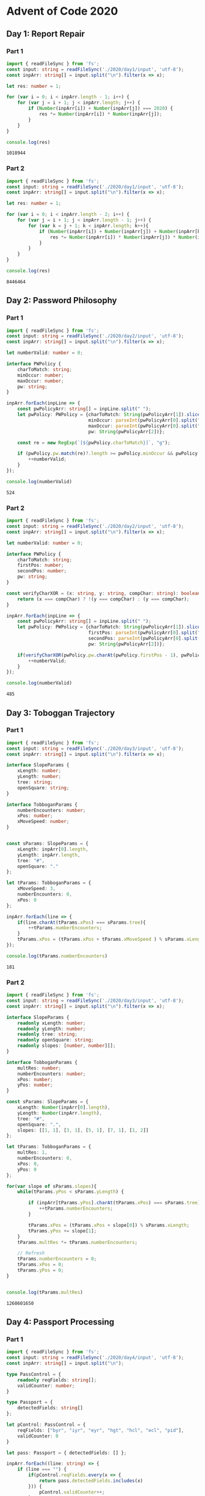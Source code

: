 * Advent of Code 2020
  :PROPERTIES:
  :header-args: :exports both
  :END:
** Day 1: Report Repair
*** Part 1
    #+BEGIN_SRC typescript
      import { readFileSync } from 'fs';
      const input: string = readFileSync('./2020/day1/input', 'utf-8');
      const inpArr: string[] = input.split("\n").filter(x => x);

      let res: number = 1;

      for (var i = 0; i < inpArr.length - 1; i++) {
          for (var j = i + 1; j < inpArr.length; j++) {
              if (Number(inpArr[i]) + Number(inpArr[j]) === 2020) {
                  res *= Number(inpArr[i]) * Number(inpArr[j]);
              }
          }
      }

      console.log(res)
    #+END_SRC

    #+RESULTS:
    : 1018944

*** Part 2
    #+BEGIN_SRC typescript
      import { readFileSync } from 'fs';
      const input: string = readFileSync('./2020/day1/input', 'utf-8');
      const inpArr: string[] = input.split("\n").filter(x => x);

      let res: number = 1;

      for (var i = 0; i < inpArr.length - 2; i++) {
          for (var j = i + 1; j < inpArr.length - 1; j++) {
              for (var k = j + 1; k < inpArr.length; k++){
                  if (Number(inpArr[i]) + Number(inpArr[j]) + Number(inpArr[k]) === 2020) {
                      res *= Number(inpArr[i]) * Number(inpArr[j]) * Number(inpArr[k]);
                  }
              }
          }
      }

      console.log(res)
    #+END_SRC

    #+RESULTS:
    : 8446464

** Day 2: Password Philosophy
*** Part 1
    #+BEGIN_SRC typescript
      import { readFileSync } from 'fs';
      const input: string = readFileSync('./2020/day2/input', 'utf-8');
      const inpArr: string[] = input.split("\n").filter(x => x);

      let numberValid: number = 0;

      interface PWPolicy {
          charToMatch: string;
          minOccur: number;
          maxOccur: number;
          pw: string;
      }

      inpArr.forEach(inpLine => {
          const pwPolicyArr: string[] = inpLine.split(" ");
          let pwPolicy: PWPolicy = {charToMatch: String(pwPolicyArr[1]).slice(0, -1),
                                    minOccur: parseInt(pwPolicyArr[0].split("-")[0]),
                                    maxOccur: parseInt(pwPolicyArr[0].split("-")[1]),
                                    pw: String(pwPolicyArr[2])};

          const re = new RegExp(`[${pwPolicy.charToMatch}]`, "g");

          if (pwPolicy.pw.match(re)?.length >= pwPolicy.minOccur && pwPolicy.pw.match(re)?.length <= pwPolicy.maxOccur) {
              ++numberValid;
          }
      });

      console.log(numberValid)
    #+END_SRC

    #+RESULTS:
    : 524

*** Part 2
    #+BEGIN_SRC typescript
      import { readFileSync } from 'fs';
      const input: string = readFileSync('./2020/day2/input', 'utf-8');
      const inpArr: string[] = input.split("\n").filter(x => x);

      let numberValid: number = 0;

      interface PWPolicy {
          charToMatch: string;
          firstPos: number;
          secondPos: number;
          pw: string;
      }

      const verifyCharXOR = (x: string, y: string, compChar: string): boolean => {
          return (x === compChar) ? !(y === compChar) : (y === compChar);
      }

      inpArr.forEach(inpLine => {
          const pwPolicyArr: string[] = inpLine.split(" ");
          let pwPolicy: PWPolicy = {charToMatch: String(pwPolicyArr[1]).slice(0, -1),
                                    firstPos: parseInt(pwPolicyArr[0].split("-")[0]),
                                    secondPos: parseInt(pwPolicyArr[0].split("-")[1]),
                                    pw: String(pwPolicyArr[2])};

          if(verifyCharXOR(pwPolicy.pw.charAt(pwPolicy.firstPos - 1), pwPolicy.pw.charAt(pwPolicy.secondPos - 1), pwPolicy.charToMatch)){
              ++numberValid;
          }
      });

      console.log(numberValid)
    #+END_SRC

    #+RESULTS:
    : 485

** Day 3: Toboggan Trajectory
*** Part 1
    #+BEGIN_SRC typescript
      import { readFileSync } from 'fs';
      const input: string = readFileSync('./2020/day3/input', 'utf-8');
      const inpArr: string[] = input.split("\n").filter(x => x);

      interface SlopeParams {
          xLength: number;
          yLength: number;
          tree: string;
          openSquare: string;
      }

      interface TobboganParams {
          numberEncounters: number;
          xPos: number;
          xMoveSpeed: number;
      }


      const sParams: SlopeParams = {
          xLength: inpArr[0].length,
          yLength: inpArr.length,
          tree: "#",
          openSquare: "."
      };

      let tParams: TobboganParams = {
          xMoveSpeed: 3,
          numberEncounters: 0,
          xPos: 0
      };

      inpArr.forEach(line => {
          if(line.charAt(tParams.xPos) === sParams.tree){
              ++tParams.numberEncounters;
          }
          tParams.xPos = (tParams.xPos + tParams.xMoveSpeed ) % sParams.xLength;
      });

      console.log(tParams.numberEncounters)
    #+END_SRC

    #+RESULTS:
    : 181

*** Part 2
    #+BEGIN_SRC typescript
      import { readFileSync } from 'fs';
      const input: string = readFileSync('./2020/day3/input', 'utf-8');
      const inpArr: string[] = input.split("\n").filter(x => x);

      interface SlopeParams {
          readonly xLength: number;
          readonly yLength: number;
          readonly tree: string;
          readonly openSquare: string;
          readonly slopes: [number, number][];
      }

      interface TobboganParams {
          multRes: number;
          numberEncounters: number;
          xPos: number;
          yPos: number;
      }

      const sParams: SlopeParams = {
          xLength: Number(inpArr[0].length),
          yLength: Number(inpArr.length),
          tree: "#",
          openSquare: ".",
          slopes: [[1, 1], [3, 1], [5, 1], [7, 1], [1, 2]]
      };

      let tParams: TobboganParams = {
          multRes: 1,
          numberEncounters: 0,
          xPos: 0,
          yPos: 0
      };

      for(var slope of sParams.slopes){
          while(tParams.yPos < sParams.yLength) {

              if (inpArr[tParams.yPos].charAt(tParams.xPos) === sParams.tree){
                  ++tParams.numberEncounters;
              }

              tParams.xPos = (tParams.xPos + slope[0]) % sParams.xLength;
              tParams.yPos += slope[1];
          }
          tParams.multRes *= tParams.numberEncounters;

          // Refresh
          tParams.numberEncounters = 0;
          tParams.xPos = 0;
          tParams.yPos = 0;
      }


      console.log(tParams.multRes)
    #+END_SRC

    #+RESULTS:
    : 1260601650

** Day 4: Passport Processing
*** Part 1
    #+BEGIN_SRC typescript
      import { readFileSync } from 'fs';
      const input: string = readFileSync('./2020/day4/input', 'utf-8');
      const inpArr: string[] = input.split("\n");

      type PassControl = {
          readonly reqFields: string[];
          validCounter: number;
      }

      type Passport = {
          detectedFields: string[]
      };

      let pControl: PassControl = {
          reqFields: ["byr", "iyr", "eyr", "hgt", "hcl", "ecl", "pid"],
          validCounter: 0
      }

      let pass: Passport = { detectedFields: [] };

      inpArr.forEach((line: string) => {
          if (line === "") {
              if(pControl.reqFields.every(x => {
                  return pass.detectedFields.includes(x)
              })) {
                  pControl.validCounter++;
              }

              pass = { detectedFields: [] };
          }
          else {
              const keyVals: string[] = line.split(" ")
              keyVals.forEach(kv => {
                  var key: string = kv.split(":")[0];
                  pass.detectedFields.push(key);
              });
          }


      });

      console.log(pControl.validCounter)

    #+END_SRC

    #+RESULTS:
    : 239
